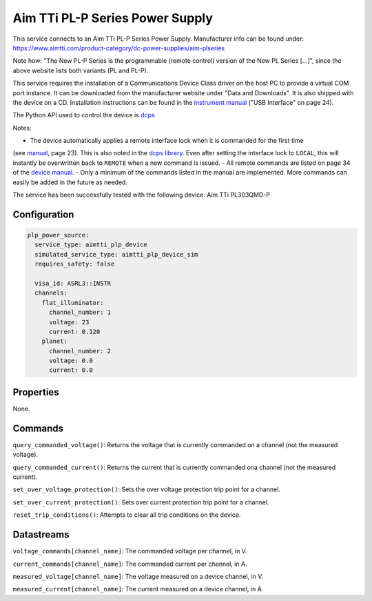 Aim TTi PL-P Series Power Supply
================================
This service connects to an Aim TTi PL-P Series Power Supply. Manufacturer info can be found under: `https://www.aimtti.com/product-category/dc-power-supplies/aim-plseries <https://www.aimtti.com/product-category/dc-power-supplies/aim-plseries>`_

Note how: "The New PL-P Series is the programmable (remote control) version of the New PL Series [...]", since the above
website lists both variants (PL and PL-P).

This service requires the installation of a Communications Device Class driver on the
host PC to provide a virtual COM port instance. It can be downloaded from the manufacturer website under "Data
and Downloads". It is also shipped with the device on a CD. Installation instructions can be found in the `instrument manual <https://resources.aimtti.com/manuals/New_PL+PL-P_Series_Instruction_Manual-Iss18.pdf>`_ ("USB Interface" on page 24).

The Python API used to control the device is `dcps <https://github.com/sgoadhouse/dcps>`_

Notes:

- The device automatically applies a remote interface lock when it is commanded for the first time
(see `manual <https://resources.aimtti.com/manuals/New_PL+PL-P_Series_Instruction_Manual-Iss18.pdf>`_, page 23).
This is also noted in the `dcps library <https://github.com/sgoadhouse/dcps/blob/afbe687236bfa6176240e26790dd26b6c395b515/dcps/AimTTiPLP.py#L85>`_.
Even after setting the interface lock to ``LOCAL``, this will instantly be overwritten back to ``REMOTE`` when a new command is issued.
- All remote commands are listed on page 34 of the `device manual <https://resources.aimtti.com/manuals/New_PL+PL-P_Series_Instruction_Manual-Iss18.pdf>`_.
- Only a minimum of the commands listed in the manual are implemented. More commands can easily be added in the future as needed.

The service has been successfully tested with the following device:
Aim TTi PL303QMD-P

Configuration
-------------

.. code-block:: YAML

    plp_power_source:
      service_type: aimtti_plp_device
      simulated_service_type: aimtti_plp_device_sim
      requires_safety: false

      visa_id: ASRL3::INSTR
      channels:
        flat_illuminator:
          channel_number: 1
          voltage: 23
          current: 0.120
        planet:
          channel_number: 2
          voltage: 0.0
          current: 0.0

Properties
----------
None.

Commands
--------
``query_commanded_voltage()``: Returns the voltage that is currently commanded on a channel (not the measured voltage).

``query_commanded_current()``: Returns the current that is currently commanded ona channel (not the measured current).

``set_over_voltage_protection()``: Sets the over voltage protection trip point for a channel.

``set_over_current_protection()``: Sets over current protection trip point for a channel.

``reset_trip_conditions()``: Attempts to clear all trip conditions on the device.

Datastreams
-----------
``voltage_commands[channel_name]``: The commanded voltage per channel, in V.

``current_commands[channel_name]``: The commanded current per channel, in A.

``measured_voltage[channel_name]``: The voltage measured on a device channel, in V.

``measured_current[channel_name]``: The current measured on a device channel, in A.
